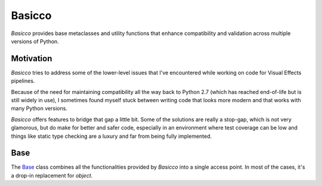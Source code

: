 Basicco
=======
.. image:: https://github.com/brunonicko/basicco/workflows/MyPy/badge.svg
   :target: https://github.com/brunonicko/basicco/actions?query=workflow%3AMyPy

.. image:: https://github.com/brunonicko/basicco/workflows/Lint/badge.svg
   :target: https://github.com/brunonicko/basicco/actions?query=workflow%3ALint

.. image:: https://github.com/brunonicko/basicco/workflows/Tests/badge.svg
   :target: https://github.com/brunonicko/basicco/actions?query=workflow%3ATests

.. image:: https://readthedocs.org/projects/basicco/badge/?version=stable
   :target: https://basicco.readthedocs.io/en/stable/

.. image:: https://img.shields.io/github/license/brunonicko/basicco?color=light-green
   :target: https://github.com/brunonicko/basicco/blob/master/LICENSE

.. image:: https://static.pepy.tech/personalized-badge/basicco?period=total&units=international_system&left_color=grey&right_color=brightgreen&left_text=Downloads
   :target: https://pepy.tech/project/basicco

.. image:: https://img.shields.io/pypi/pyversions/basicco?color=light-green&style=flat
   :target: https://pypi.org/project/basicco/

`Basicco` provides base metaclasses and utility functions that enhance compatibility and
validation across multiple versions of Python.

Motivation
----------
`Basicco` tries to address some of the lower-level issues that I've encountered while
working on code for Visual Effects pipelines.

Because of the need for maintaining compatibility all the way back to Python 2.7 (which
has reached end-of-life but is still widely in use), I sometimes found myself stuck
between writing code that looks more modern and that works with many Python versions.

`Basicco` offers features to bridge that gap a little bit. Some of the solutions are
really a stop-gap, which is not very glamorous, but do make for better and safer code,
especially in an environment where test coverage can be low and things like static type
checking are a luxury and far from being fully implemented.

Base
----
The `Base`_ class combines all the functionalities provided by `Basicco` into a single
access point. In most of the cases, it's a drop-in replacement for `object`.
